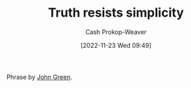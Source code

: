 :PROPERTIES:
:ID:       a66b0533-194f-45a4-92d5-9db81589f715
:LAST_MODIFIED: [2023-09-18 Mon 08:51]
:END:
#+title: Truth resists simplicity
#+hugo_custom_front_matter: :slug "a66b0533-194f-45a4-92d5-9db81589f715"
#+author: Cash Prokop-Weaver
#+date: [2022-11-23 Wed 09:49]
#+filetags: :concept:

Phrase by [[id:4eaa8d9d-b4d1-4373-8723-d19d9c1dc38b][John Green]].
* Flashcards :noexport:
** {{Truth}@1} {{resists}@0} {{simplicity}@2} :fc:
:PROPERTIES:
:CREATED: [2022-11-23 Wed 09:49]
:FC_CREATED: 2022-11-23T17:50:00Z
:FC_TYPE:  cloze
:ID:       4d118d7a-0210-4608-b5bd-4f2b4ab6a9b4
:FC_CLOZE_MAX: 2
:FC_CLOZE_TYPE: deletion
:END:
:REVIEW_DATA:
| position | ease | box | interval | due                  |
|----------+------+-----+----------+----------------------|
|        1 | 2.95 |   7 |   393.24 | 2024-07-22T23:05:11Z |
|        0 | 2.20 |   8 |   339.35 | 2024-08-23T00:08:44Z |
|        2 | 2.80 |   7 |   395.83 | 2024-08-11T08:49:48Z |
:END:

*** Source
